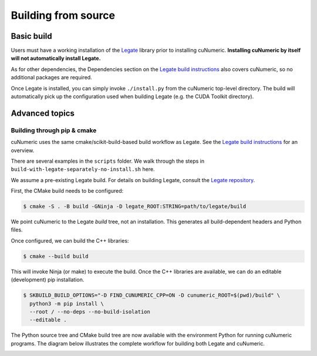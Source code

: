 .. _building cunumeric from source:

Building from source
====================

Basic build
-----------

Users must have a working installation of the `Legate`_ library prior to
installing cuNumeric.
**Installing cuNumeric by itself will not automatically install Legate.**

As for other dependencies, the Dependencies section on the
`Legate build instructions`_ also covers cuNumeric, so no additional
packages are required.

Once Legate is installed, you can simply invoke ``./install.py`` from the
cuNumeric top-level directory. The build will automatically pick up the
configuration used when building Legate (e.g. the CUDA Toolkit directory).

Advanced topics
---------------

Building through pip & cmake
~~~~~~~~~~~~~~~~~~~~~~~~~~~~

cuNumeric uses the same cmake/scikit-build-based build workflow as Legate.
See the `Legate build instructions`_ for an overview.

There are several examples in the ``scripts`` folder. We walk through the steps in
``build-with-legate-separately-no-install.sh`` here.

We assume a pre-existing Legate build. For details on building Legate,
consult the `Legate repository`_.

First, the CMake build needs to be configured:

.. code:: sh

  $ cmake -S . -B build -GNinja -D legate_ROOT:STRING=path/to/legate/build

We point cuNumeric to the Legate *build* tree, not an installation.
This generates all build-dependent headers and Python files.

Once configured, we can build the C++ libraries:

.. code:: sh

  $ cmake --build build

This will invoke Ninja (or make) to execute the build.
Once the C++ libraries are available, we can do an editable (development) pip installation.

.. code:: sh

  $ SKBUILD_BUILD_OPTIONS="-D FIND_CUNUMERIC_CPP=ON -D cunumeric_ROOT=$(pwd)/build" \
    python3 -m pip install \
    --root / --no-deps --no-build-isolation
    --editable .

The Python source tree and CMake build tree are now available with the environment Python
for running cuNumeric programs. The diagram below illustrates the
complete workflow for building both Legate and cuNumeric.

.. image:: /_images/developer-build.png
  :width: 600
  :alt: "notional diagram of cunumeric build process"

.. _Legate: https://github.com/nv-legate/legate.core
.. _Legate build instructions: https://github.com/nv-legate/legate.core/blob/HEAD/BUILD.md
.. _Legate repository: https://github.com/nv-legate/legate.core
